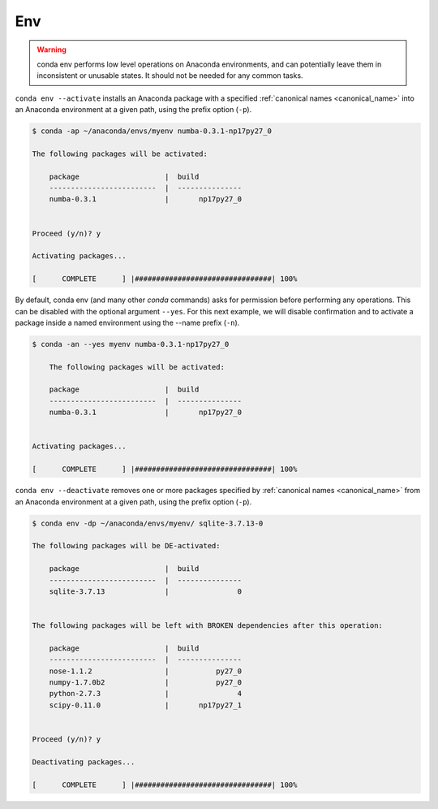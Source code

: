 .. _env_example:

Env
---

.. warning::
    conda env performs low level operations on Anaconda environments, and can potentially leave them in inconsistent or unusable states. It should not be needed for any common tasks.


``conda env --activate`` installs an Anaconda package with a specified :ref:`canonical names <canonical_name>` into an Anaconda environment at a given path, using the prefix option (``-p``).

.. code-block:: bash

    $ conda -ap ~/anaconda/envs/myenv numba-0.3.1-np17py27_0

    The following packages will be activated:

        package                    |  build          
        -------------------------  |  ---------------
        numba-0.3.1                |       np17py27_0


    Proceed (y/n)? y

    Activating packages...

    [      COMPLETE      ] |################################| 100%

By default, conda env (and many other `conda` commands) asks for permission before performing any operations.  This can be disabled with the optional argument ``--yes``.  For this next example, we will disable confirmation and
to activate a package inside a named environment using the --name prefix (``-n``).

.. code-block:: bash

    $ conda -an --yes myenv numba-0.3.1-np17py27_0

        The following packages will be activated:

        package                    |  build          
        -------------------------  |  ---------------
        numba-0.3.1                |       np17py27_0


    Activating packages...

    [      COMPLETE      ] |################################| 100%


``conda env --deactivate`` removes one or more packages specified by :ref:`canonical names <canonical_name>` from an Anaconda environment at a given path, using the prefix option (``-p``).

.. code-block:: bash

    $ conda env -dp ~/anaconda/envs/myenv/ sqlite-3.7.13-0

    The following packages will be DE-activated:

        package                    |  build          
        -------------------------  |  ---------------
        sqlite-3.7.13              |                0


    The following packages will be left with BROKEN dependencies after this operation:

        package                    |  build          
        -------------------------  |  ---------------
        nose-1.1.2                 |           py27_0
        numpy-1.7.0b2              |           py27_0
        python-2.7.3               |                4
        scipy-0.11.0               |       np17py27_1


    Proceed (y/n)? y

    Deactivating packages...

    [      COMPLETE      ] |################################| 100%
